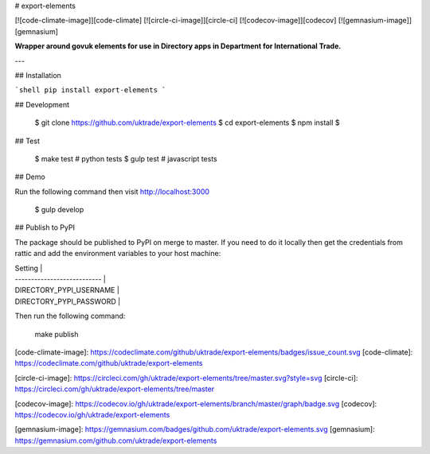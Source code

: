 # export-elements

[![code-climate-image]][code-climate]
[![circle-ci-image]][circle-ci]
[![codecov-image]][codecov]
[![gemnasium-image]][gemnasium]

**Wrapper around govuk elements for use in Directory apps in Department for International Trade.**

---

## Installation

```shell
pip install export-elements
```

## Development

    $ git clone https://github.com/uktrade/export-elements
    $ cd export-elements
    $ npm install
    $ 

## Test

    $ make test # python tests
    $ gulp test # javascript tests

## Demo

Run the following command then visit http://localhost:3000

    $ gulp develop

## Publish to PyPI

The package should be published to PyPI on merge to master. If you need to do it locally then get the credentials from rattic and add the environment variables to your host machine:

| Setting                     |
| --------------------------- |
| DIRECTORY_PYPI_USERNAME     |
| DIRECTORY_PYPI_PASSWORD     |


Then run the following command:

    make publish


[code-climate-image]: https://codeclimate.com/github/uktrade/export-elements/badges/issue_count.svg
[code-climate]: https://codeclimate.com/github/uktrade/export-elements

[circle-ci-image]: https://circleci.com/gh/uktrade/export-elements/tree/master.svg?style=svg
[circle-ci]: https://circleci.com/gh/uktrade/export-elements/tree/master

[codecov-image]: https://codecov.io/gh/uktrade/export-elements/branch/master/graph/badge.svg
[codecov]: https://codecov.io/gh/uktrade/export-elements

[gemnasium-image]: https://gemnasium.com/badges/github.com/uktrade/export-elements.svg
[gemnasium]: https://gemnasium.com/github.com/uktrade/export-elements


